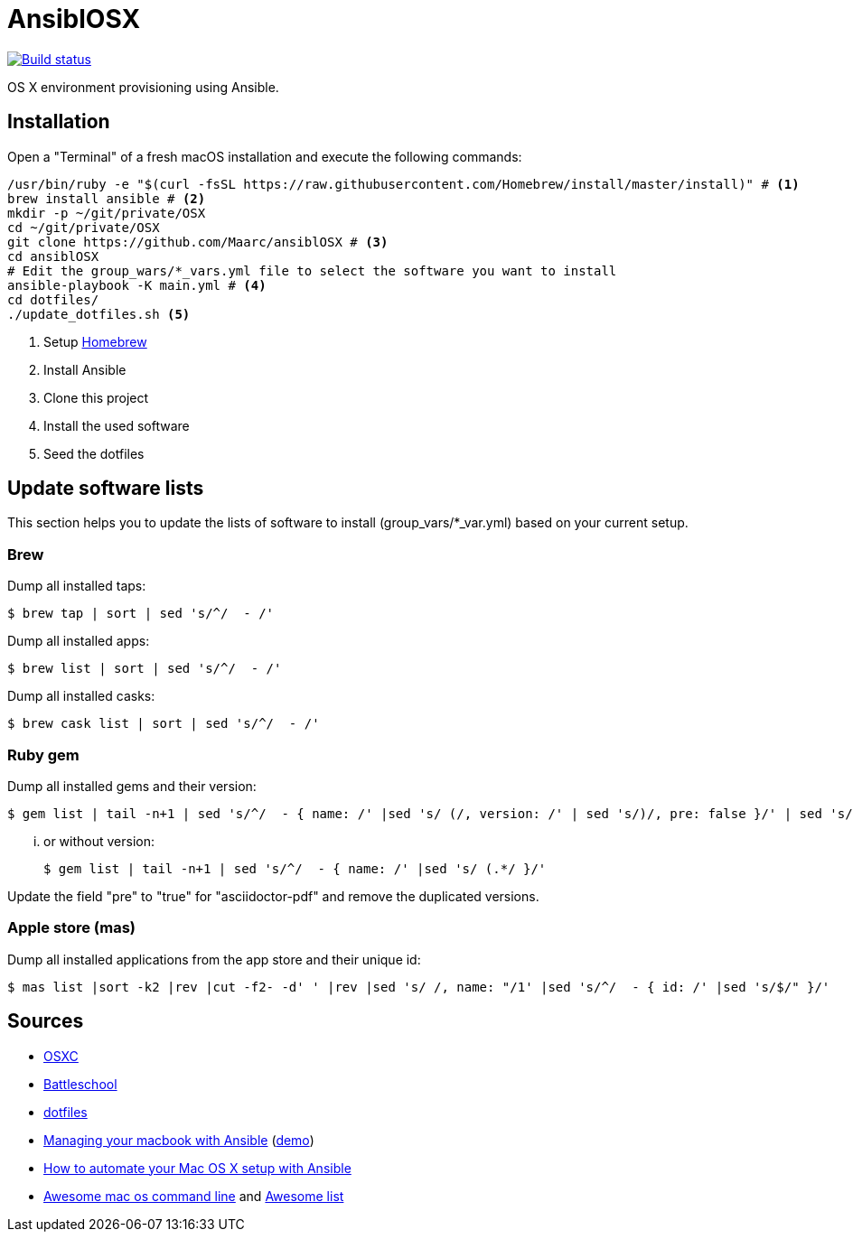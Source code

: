 = AnsiblOSX

[link=https://travis-ci.org/Maarc/ansiblOSX]
image::https://travis-ci.org/Maarc/ansiblOSX.svg?branch=master[Build status]

OS X environment provisioning using Ansible.

== Installation

Open a "Terminal" of a fresh macOS installation and execute the following commands:

[source,bash]
----
/usr/bin/ruby -e "$(curl -fsSL https://raw.githubusercontent.com/Homebrew/install/master/install)" # <1>
brew install ansible # <2>
mkdir -p ~/git/private/OSX
cd ~/git/private/OSX
git clone https://github.com/Maarc/ansiblOSX # <3>
cd ansiblOSX
# Edit the group_wars/*_vars.yml file to select the software you want to install
ansible-playbook -K main.yml # <4>
cd dotfiles/
./update_dotfiles.sh <5>
----
<1> Setup http://brew.sh/[Homebrew]
<2> Install Ansible
<3> Clone this project
<4> Install the used software
<5> Seed the dotfiles

== Update software lists

This section helps you to update the lists of software to install (group_vars/*_var.yml) based on your current setup.

=== Brew

Dump all installed taps:

    $ brew tap | sort | sed 's/^/  - /'

Dump all installed apps:

    $ brew list | sort | sed 's/^/  - /'

Dump all installed casks:

    $ brew cask list | sort | sed 's/^/  - /'


=== Ruby gem

Dump all installed gems and their version:

    $ gem list | tail -n+1 | sed 's/^/  - { name: /' |sed 's/ (/, version: /' | sed 's/)/, pre: false }/' | sed 's/ default: / /'

... or without version:

    $ gem list | tail -n+1 | sed 's/^/  - { name: /' |sed 's/ (.*/ }/'

Update the field "pre" to "true" for "asciidoctor-pdf" and remove the duplicated versions.


=== Apple store (mas)

Dump all installed applications from the app store and their unique id:

    $ mas list |sort -k2 |rev |cut -f2- -d' ' |rev |sed 's/ /, name: "/1' |sed 's/^/  - { id: /' |sed 's/$/" }/'


== Sources

* https://osxc.github.io/[OSXC]
* https://github.com/spencergibb/battleschool[Battleschool]
* https://github.com/ricbra/dotfiles[dotfiles]
* http://blog.james-carr.org/2016/03/29/managing-your-macbook-with-ansible/[Managing your macbook with Ansible] (https://github.com/jamescarr/ansible-mac-demo[demo])
* https://blog.vandenbrand.org/2016/01/04/how-to-automate-your-mac-os-x-setup-with-ansible/[How to automate your Mac OS X setup with Ansible]
* https://github.com/herrbischoff/awesome-osx-command-line[Awesome mac os command line] and https://github.com/sindresorhus/awesome[Awesome list]

